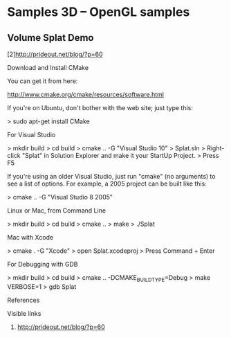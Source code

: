 * Samples 3D -- OpenGL samples

** Volume Splat Demo

   [2]http://prideout.net/blog/?p=60

  Download and Install CMake

   You can get it from here:

    http://www.cmake.org/cmake/resources/software.html

   If you're on Ubuntu, don't bother with the web site; just type this:

    > sudo apt-get install CMake

  For Visual Studio

    > mkdir build
    > cd build
    > cmake .. -G "Visual Studio 10"
    > Splat.sln
    > Right-click "Splat" in Solution Explorer and make it your StartUp Project.
    > Press F5

   If you're using an older Visual Studio, just run "cmake" (no arguments) to
   see a list of options. For example, a 2005 project can be built like this:

    > cmake .. -G "Visual Studio 8 2005"

  Linux or Mac, from Command Line

    > mkdir build
    > cd build
    > cmake ..
    > make
    > ./Splat

  Mac with Xcode

    > cmake . -G "Xcode"
    > open Splat.xcodeproj
    > Press Command + Enter

  For Debugging with GDB

    > mkdir build
    > cd build
    > cmake .. -DCMAKE_BUILD_TYPE=Debug
    > make VERBOSE=1
    > gdb Splat

References

   Visible links
   2. http://prideout.net/blog/?p=60
